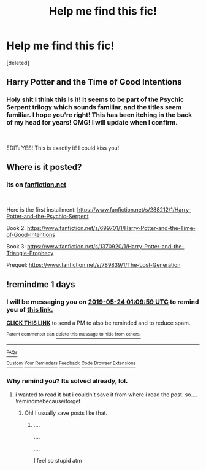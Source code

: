 #+TITLE: Help me find this fic!

* Help me find this fic!
:PROPERTIES:
:Score: 5
:DateUnix: 1558451735.0
:DateShort: 2019-May-21
:FlairText: What's That Fic?
:END:
[deleted]


** Harry Potter and the Time of Good Intentions
:PROPERTIES:
:Author: AevnNoram
:Score: 2
:DateUnix: 1558460922.0
:DateShort: 2019-May-21
:END:

*** Holy shit I think this is it! It seems to be part of the Psychic Serpent trilogy which sounds familiar, and the titles seem familiar. I hope you're right! This has been itching in the back of my head for years! OMG! I will update when I confirm.

​

EDIT: YES! This is exactly it! I could kiss you!
:PROPERTIES:
:Score: 2
:DateUnix: 1558461403.0
:DateShort: 2019-May-21
:END:


** Where is it posted?
:PROPERTIES:
:Author: Lou612
:Score: 2
:DateUnix: 1558462516.0
:DateShort: 2019-May-21
:END:

*** its on [[https://fanfiction.net][fanfiction.net]]

​

Here is the first installment: [[https://www.fanfiction.net/s/288212/1/Harry-Potter-and-the-Psychic-Serpent]]

Book 2: [[https://www.fanfiction.net/s/699701/1/Harry-Potter-and-the-Time-of-Good-Intentions]]

Book 3: [[https://www.fanfiction.net/s/1370920/1/Harry-Potter-and-the-Triangle-Prophecy]]

Prequel: [[https://www.fanfiction.net/s/789839/1/The-Lost-Generation]]
:PROPERTIES:
:Score: 1
:DateUnix: 1558463115.0
:DateShort: 2019-May-21
:END:


** !remindme 1 days
:PROPERTIES:
:Author: mrcaster
:Score: 1
:DateUnix: 1558573791.0
:DateShort: 2019-May-23
:END:

*** I will be messaging you on [[http://www.wolframalpha.com/input/?i=2019-05-24%2001:09:59%20UTC%20To%20Local%20Time][*2019-05-24 01:09:59 UTC*]] to remind you of [[https://www.reddit.com/r/HPfanfiction/comments/brbmj5/help_me_find_this_fic/eoh650z/][*this link.*]]

[[http://np.reddit.com/message/compose/?to=RemindMeBot&subject=Reminder&message=%5Bhttps://www.reddit.com/r/HPfanfiction/comments/brbmj5/help_me_find_this_fic/eoh650z/%5D%0A%0ARemindMe!%20%201%20days][*CLICK THIS LINK*]] to send a PM to also be reminded and to reduce spam.

^{Parent commenter can} [[http://np.reddit.com/message/compose/?to=RemindMeBot&subject=Delete%20Comment&message=Delete!%20eoh65ly][^{delete this message to hide from others.}]]

--------------

[[http://np.reddit.com/r/RemindMeBot/comments/24duzp/remindmebot_info/][^{FAQs}]]

[[http://np.reddit.com/message/compose/?to=RemindMeBot&subject=Reminder&message=%5BLINK%20INSIDE%20SQUARE%20BRACKETS%20else%20default%20to%20FAQs%5D%0A%0ANOTE:%20Don't%20forget%20to%20add%20the%20time%20options%20after%20the%20command.%0A%0ARemindMe!][^{Custom}]]
[[http://np.reddit.com/message/compose/?to=RemindMeBot&subject=List%20Of%20Reminders&message=MyReminders!][^{Your Reminders}]]
[[http://np.reddit.com/message/compose/?to=RemindMeBotWrangler&subject=Feedback][^{Feedback}]]
[[https://github.com/SIlver--/remindmebot-reddit][^{Code}]]
[[https://np.reddit.com/r/RemindMeBot/comments/4kldad/remindmebot_extensions/][^{Browser Extensions}]]
:PROPERTIES:
:Author: RemindMeBot
:Score: 1
:DateUnix: 1558573799.0
:DateShort: 2019-May-23
:END:


*** Why remind you? Its solved already, lol.
:PROPERTIES:
:Score: 1
:DateUnix: 1558574365.0
:DateShort: 2019-May-23
:END:

**** i wanted to read it but i couldn't save it from where i read the post. so.... !remindmebecauseiforget
:PROPERTIES:
:Author: mrcaster
:Score: 1
:DateUnix: 1558644036.0
:DateShort: 2019-May-24
:END:

***** Oh! I usually save posts like that.
:PROPERTIES:
:Score: 2
:DateUnix: 1558646253.0
:DateShort: 2019-May-24
:END:

****** ....

....

....

I feel so stupid atm
:PROPERTIES:
:Author: mrcaster
:Score: 1
:DateUnix: 1558829488.0
:DateShort: 2019-May-26
:END:
